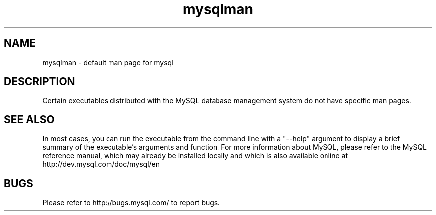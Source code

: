 .TH mysqlman 1 "20 July 2004" "MySQL" "MySQL database"
.SH NAME
mysqlman \- default man page for mysql
.SH "DESCRIPTION"
Certain executables distributed with the MySQL database management system do
not have specific man pages.
.SH "SEE ALSO"
In most cases, you can run the executable from the command line with a "--help"
argument to display a brief summary of the executable's arguments and function.
For more information about MySQL, please refer to the MySQL reference manual,
which may already be installed locally and which is also available online at
http://dev.mysql.com/doc/mysql/en
.SH BUGS
Please refer to http://bugs.mysql.com/ to report bugs.
.\" end of man page
